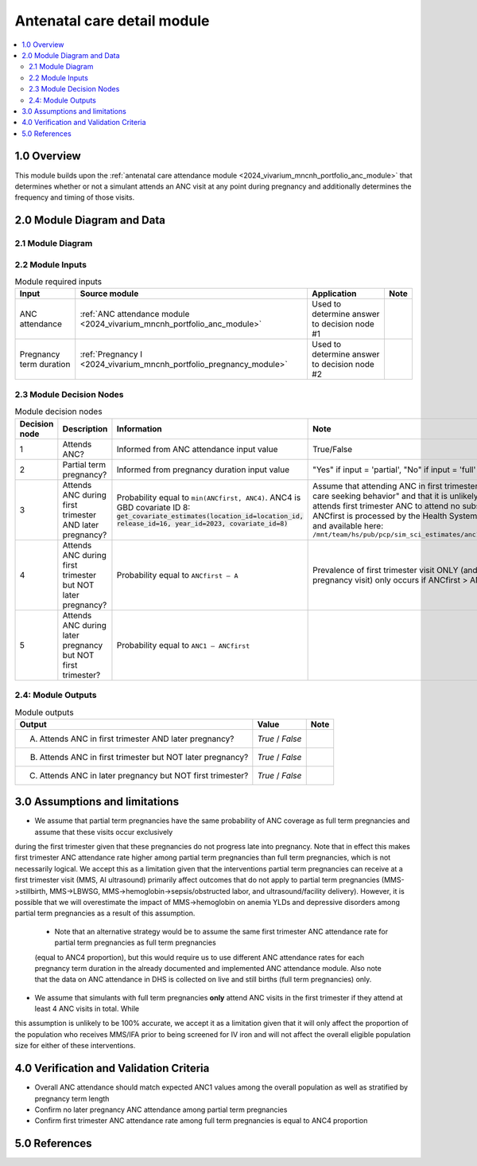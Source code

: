 .. role:: underline
    :class: underline

..
  Section title decorators for this document:

  ==============
  Document Title
  ==============

  Section Level 1 (#.0)
  +++++++++++++++++++++

  Section Level 2 (#.#)
  ---------------------

  Section Level 3 (#.#.#)
  ~~~~~~~~~~~~~~~~~~~~~~~

  Section Level 4
  ^^^^^^^^^^^^^^^

  Section Level 5
  '''''''''''''''

  The depth of each section level is determined by the order in which each
  decorator is encountered below. If you need an even deeper section level, just
  choose a new decorator symbol from the list here:
  https://docutils.sourceforge.io/docs/ref/rst/restructuredtext.html#sections
  And then add it to the list of decorators above.

.. _2024_vivarium_mncnh_portfolio_anc_detail_module:

======================================
Antenatal care detail module
======================================

.. contents::
  :local:
  :depth: 2

1.0 Overview
++++++++++++

This module builds upon the :ref:`antenatal care attendance module <2024_vivarium_mncnh_portfolio_anc_module>` that determines whether or 
not a simulant attends an ANC visit at any point during pregnancy and additionally determines the frequency and timing of those visits.

2.0 Module Diagram and Data
+++++++++++++++++++++++++++++++

2.1 Module Diagram
----------------------

.. image:: anc_detail_module_diagram.png

2.2 Module Inputs
---------------------

.. list-table:: Module required inputs
  :header-rows: 1

  * - Input
    - Source module
    - Application
    - Note
  * - ANC attendance
    - :ref:`ANC attendance module <2024_vivarium_mncnh_portfolio_anc_module>`
    - Used to determine answer to decision node #1
    - 
  * - Pregnancy term duration
    - :ref:`Pregnancy I <2024_vivarium_mncnh_portfolio_pregnancy_module>`
    - Used to determine answer to decision node #2
    - 


2.3 Module Decision Nodes
-----------------------------

.. list-table:: Module decision nodes
  :header-rows: 1

  * - Decision node
    - Description
    - Information
    - Note
  * - 1
    - Attends ANC?
    - Informed from ANC attendance input value
    - True/False
  * - 2
    - Partial term pregnancy?
    - Informed from pregnancy duration input value
    - "Yes" if input = 'partial', "No" if input = 'full'
  * - 3
    - Attends ANC during first trimester AND later pregnancy?
    - Probability equal to ``min(ANCfirst, ANC4)``. ANC4 is GBD covariate ID 8: :code:`get_covariate_estimates(location_id=location_id, release_id=16, year_id=2023, covariate_id=8)` 
    - Assume that attending ANC in first trimester reflects "active care seeking behavior" and that it is unlikely for someone who attends first trimester 
      ANC to attend no subsequent visits. ANCfirst is processed by the Health Systems team at IHME and available here: ``/mnt/team/hs/pub/pcp/sim_sci_estimates/anc1_first3months.csv``
  * - 4
    - Attends ANC during first trimester but NOT later pregnancy?
    - Probability equal to ``ANCfirst – A``  
    - Prevalence of first trimester visit ONLY (and no late pregnancy visit) only occurs if ANCfirst > ANC4
  * - 5
    - Attends ANC during later pregnancy but NOT first trimester?
    - Probability equal to ``ANC1 – ANCfirst``  
    - 


2.4: Module Outputs
-----------------------

.. list-table:: Module outputs
  :header-rows: 1

  * - Output
    - Value
    - Note
  * - A. Attends ANC in first trimester AND later pregnancy?
    - *True* / *False*
    - 
  * - B. Attends ANC in first trimester but NOT later pregnancy?
    - *True* / *False* 
    - 
  * - C. Attends ANC in later pregnancy but NOT first trimester?
    - *True* / *False* 
    - 

3.0 Assumptions and limitations
++++++++++++++++++++++++++++++++

* We assume that partial term pregnancies have the same probability of ANC coverage as full term pregnancies and assume that these visits occur exclusively 
during the first trimester given that these pregnancies do not progress late into pregnancy. Note that in effect this makes first trimester ANC attendance 
rate higher among partial term pregnancies than full term pregnancies, which is not necessarily logical. We accept this as a limitation given that the 
interventions partial term pregnancies can receive at a first trimester visit (MMS, AI ultrasound) primarily affect outcomes that do not apply to partial 
term pregnancies (MMS->stillbirth, MMS->LBWSG, MMS->hemoglobin->sepsis/obstructed labor, and ultrasound/facility delivery). However, it is possible that 
we will overestimate the impact of MMS->hemoglobin on anemia YLDs and depressive disorders among partial term pregnancies as a result of this assumption.

  - Note that an alternative strategy would be to assume the same first trimester ANC attendance rate for partial term pregnancies as full term pregnancies 
  (equal to ANC4 proportion), but this would require us to use different ANC attendance rates for each pregnancy term duration in the already documented and 
  implemented ANC attendance module. Also note that the data on ANC attendance in DHS is collected on live and still births (full term pregnancies) only.

* We assume that simulants with full term pregnancies **only** attend ANC visits in the first trimester if they attend at least 4 ANC visits in total. While 
this assumption is unlikely to be 100% accurate, we accept it as a limitation given that it will only affect the proportion of the population who receives MMS/IFA 
prior to being screened for IV iron and will not affect the overall eligible population size for either of these interventions. 

4.0 Verification and Validation Criteria
+++++++++++++++++++++++++++++++++++++++++

* Overall ANC attendance should match expected ANC1 values among the overall population as well as stratified by pregnancy term length
* Confirm no later pregnancy ANC attendance among partial term pregnancies
* Confirm first trimester ANC attendance rate among full term pregnancies is equal to ANC4 proportion

5.0 References
+++++++++++++++

